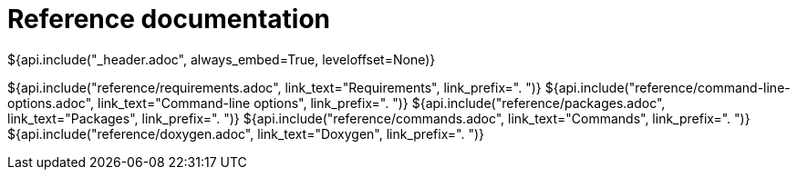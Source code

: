 // Copyright (C) 2019-2020, TomTom (http://tomtom.com).
//
// Licensed under the Apache License, Version 2.0 (the "License");
// you may not use this file except in compliance with the License.
// You may obtain a copy of the License at
//
//   http://www.apache.org/licenses/LICENSE-2.0
//
// Unless required by applicable law or agreed to in writing, software
// distributed under the License is distributed on an "AS IS" BASIS,
// WITHOUT WARRANTIES OR CONDITIONS OF ANY KIND, either express or implied.
// See the License for the specific language governing permissions and
// limitations under the License.
= Reference documentation
${api.include("_header.adoc", always_embed=True, leveloffset=None)}

${api.include("reference/requirements.adoc", link_text="Requirements", link_prefix=". ")}
${api.include("reference/command-line-options.adoc", link_text="Command-line options", link_prefix=". ")}
${api.include("reference/packages.adoc", link_text="Packages", link_prefix=". ")}
${api.include("reference/commands.adoc", link_text="Commands", link_prefix=". ")}
${api.include("reference/doxygen.adoc", link_text="Doxygen", link_prefix=". ")}
